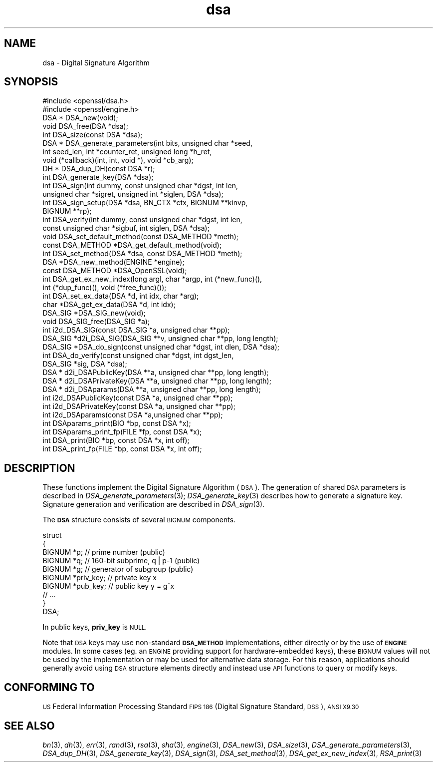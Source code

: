 .\" Automatically generated by Pod::Man 2.28 (Pod::Simple 3.28)
.\"
.\" Standard preamble:
.\" ========================================================================
.de Sp \" Vertical space (when we can't use .PP)
.if t .sp .5v
.if n .sp
..
.de Vb \" Begin verbatim text
.ft CW
.nf
.ne \\$1
..
.de Ve \" End verbatim text
.ft R
.fi
..
.\" Set up some character translations and predefined strings.  \*(-- will
.\" give an unbreakable dash, \*(PI will give pi, \*(L" will give a left
.\" double quote, and \*(R" will give a right double quote.  \*(C+ will
.\" give a nicer C++.  Capital omega is used to do unbreakable dashes and
.\" therefore won't be available.  \*(C` and \*(C' expand to `' in nroff,
.\" nothing in troff, for use with C<>.
.tr \(*W-
.ds C+ C\v'-.1v'\h'-1p'\s-2+\h'-1p'+\s0\v'.1v'\h'-1p'
.ie n \{\
.    ds -- \(*W-
.    ds PI pi
.    if (\n(.H=4u)&(1m=24u) .ds -- \(*W\h'-12u'\(*W\h'-12u'-\" diablo 10 pitch
.    if (\n(.H=4u)&(1m=20u) .ds -- \(*W\h'-12u'\(*W\h'-8u'-\"  diablo 12 pitch
.    ds L" ""
.    ds R" ""
.    ds C` ""
.    ds C' ""
'br\}
.el\{\
.    ds -- \|\(em\|
.    ds PI \(*p
.    ds L" ``
.    ds R" ''
.    ds C`
.    ds C'
'br\}
.\"
.\" Escape single quotes in literal strings from groff's Unicode transform.
.ie \n(.g .ds Aq \(aq
.el       .ds Aq '
.\"
.\" If the F register is turned on, we'll generate index entries on stderr for
.\" titles (.TH), headers (.SH), subsections (.SS), items (.Ip), and index
.\" entries marked with X<> in POD.  Of course, you'll have to process the
.\" output yourself in some meaningful fashion.
.\"
.\" Avoid warning from groff about undefined register 'F'.
.de IX
..
.nr rF 0
.if \n(.g .if rF .nr rF 1
.if (\n(rF:(\n(.g==0)) \{
.    if \nF \{
.        de IX
.        tm Index:\\$1\t\\n%\t"\\$2"
..
.        if !\nF==2 \{
.            nr % 0
.            nr F 2
.        \}
.    \}
.\}
.rr rF
.\" ========================================================================
.\"
.IX Title "dsa 3"
.TH dsa 3 "2016-11-06" "LibreSSL " "LibreSSL"
.\" For nroff, turn off justification.  Always turn off hyphenation; it makes
.\" way too many mistakes in technical documents.
.if n .ad l
.nh
.SH "NAME"
dsa \- Digital Signature Algorithm
.SH "SYNOPSIS"
.IX Header "SYNOPSIS"
.Vb 2
\& #include <openssl/dsa.h>
\& #include <openssl/engine.h>
\&
\& DSA *  DSA_new(void);
\& void   DSA_free(DSA *dsa);
\&
\& int    DSA_size(const DSA *dsa);
\&
\& DSA *  DSA_generate_parameters(int bits, unsigned char *seed,
\&                int seed_len, int *counter_ret, unsigned long *h_ret,
\&                void (*callback)(int, int, void *), void *cb_arg);
\&
\& DH *   DSA_dup_DH(const DSA *r);
\&
\& int    DSA_generate_key(DSA *dsa);
\&
\& int    DSA_sign(int dummy, const unsigned char *dgst, int len,
\&                unsigned char *sigret, unsigned int *siglen, DSA *dsa);
\& int    DSA_sign_setup(DSA *dsa, BN_CTX *ctx, BIGNUM **kinvp,
\&                BIGNUM **rp);
\& int    DSA_verify(int dummy, const unsigned char *dgst, int len,
\&                const unsigned char *sigbuf, int siglen, DSA *dsa);
\&
\& void DSA_set_default_method(const DSA_METHOD *meth);
\& const DSA_METHOD *DSA_get_default_method(void);
\& int DSA_set_method(DSA *dsa, const DSA_METHOD *meth);
\& DSA *DSA_new_method(ENGINE *engine);
\& const DSA_METHOD *DSA_OpenSSL(void);
\&
\& int DSA_get_ex_new_index(long argl, char *argp, int (*new_func)(),
\&             int (*dup_func)(), void (*free_func)());
\& int DSA_set_ex_data(DSA *d, int idx, char *arg);
\& char *DSA_get_ex_data(DSA *d, int idx);
\&
\& DSA_SIG *DSA_SIG_new(void);
\& void   DSA_SIG_free(DSA_SIG *a);
\& int    i2d_DSA_SIG(const DSA_SIG *a, unsigned char **pp);
\& DSA_SIG *d2i_DSA_SIG(DSA_SIG **v, unsigned char **pp, long length);
\&
\& DSA_SIG *DSA_do_sign(const unsigned char *dgst, int dlen, DSA *dsa);
\& int    DSA_do_verify(const unsigned char *dgst, int dgst_len,
\&             DSA_SIG *sig, DSA *dsa);
\&
\& DSA *  d2i_DSAPublicKey(DSA **a, unsigned char **pp, long length);
\& DSA *  d2i_DSAPrivateKey(DSA **a, unsigned char **pp, long length);
\& DSA *  d2i_DSAparams(DSA **a, unsigned char **pp, long length);
\& int    i2d_DSAPublicKey(const DSA *a, unsigned char **pp);
\& int    i2d_DSAPrivateKey(const DSA *a, unsigned char **pp);
\& int    i2d_DSAparams(const DSA *a,unsigned char **pp);
\&
\& int    DSAparams_print(BIO *bp, const DSA *x);
\& int    DSAparams_print_fp(FILE *fp, const DSA *x);
\& int    DSA_print(BIO *bp, const DSA *x, int off);
\& int    DSA_print_fp(FILE *bp, const DSA *x, int off);
.Ve
.SH "DESCRIPTION"
.IX Header "DESCRIPTION"
These functions implement the Digital Signature Algorithm (\s-1DSA\s0).  The
generation of shared \s-1DSA\s0 parameters is described in
\&\fIDSA_generate_parameters\fR\|(3);
\&\fIDSA_generate_key\fR\|(3) describes how to
generate a signature key. Signature generation and verification are
described in \fIDSA_sign\fR\|(3).
.PP
The \fB\s-1DSA\s0\fR structure consists of several \s-1BIGNUM\s0 components.
.PP
.Vb 10
\& struct
\&        {
\&        BIGNUM *p;              // prime number (public)
\&        BIGNUM *q;              // 160\-bit subprime, q | p\-1 (public)
\&        BIGNUM *g;              // generator of subgroup (public)
\&        BIGNUM *priv_key;       // private key x
\&        BIGNUM *pub_key;        // public key y = g^x
\&        // ...
\&        }
\& DSA;
.Ve
.PP
In public keys, \fBpriv_key\fR is \s-1NULL.\s0
.PP
Note that \s-1DSA\s0 keys may use non-standard \fB\s-1DSA_METHOD\s0\fR implementations,
either directly or by the use of \fB\s-1ENGINE\s0\fR modules. In some cases (eg. an
\&\s-1ENGINE\s0 providing support for hardware-embedded keys), these \s-1BIGNUM\s0 values
will not be used by the implementation or may be used for alternative data
storage. For this reason, applications should generally avoid using \s-1DSA\s0
structure elements directly and instead use \s-1API\s0 functions to query or
modify keys.
.SH "CONFORMING TO"
.IX Header "CONFORMING TO"
\&\s-1US\s0 Federal Information Processing Standard \s-1FIPS 186 \s0(Digital Signature
Standard, \s-1DSS\s0), \s-1ANSI X9.30\s0
.SH "SEE ALSO"
.IX Header "SEE ALSO"
\&\fIbn\fR\|(3), \fIdh\fR\|(3), \fIerr\fR\|(3), \fIrand\fR\|(3),
\&\fIrsa\fR\|(3), \fIsha\fR\|(3), \fIengine\fR\|(3),
\&\fIDSA_new\fR\|(3),
\&\fIDSA_size\fR\|(3),
\&\fIDSA_generate_parameters\fR\|(3),
\&\fIDSA_dup_DH\fR\|(3),
\&\fIDSA_generate_key\fR\|(3),
\&\fIDSA_sign\fR\|(3), \fIDSA_set_method\fR\|(3),
\&\fIDSA_get_ex_new_index\fR\|(3),
\&\fIRSA_print\fR\|(3)
